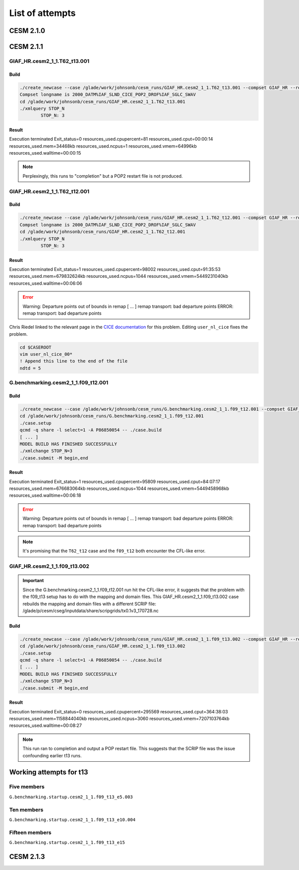 ################
List of attempts
################

CESM 2.1.0
==========

CESM 2.1.1
==========

GIAF_HR.cesm2_1_1.T62_t13.001
-----------------------------

Build
~~~~~

.. code-block::

   ./create_newcase --case /glade/work/johnsonb/cesm_runs/GIAF_HR.cesm2_1_1.T62_t13.001 --compset GIAF_HR --res T62_t13 --mach cheyenne --run-unsupported --project P86850054
   Compset longname is 2000_DATM%IAF_SLND_CICE_POP2_DROF%IAF_SGLC_SWAV
   cd /glade/work/johnsonb/cesm_runs/GIAF_HR.cesm2_1_1.T62_t13.001
   ./xmlquery STOP_N
	   STOP_N: 3

Result
~~~~~~

Execution terminated
Exit_status=0
resources_used.cpupercent=81
resources_used.cput=00:00:14
resources_used.mem=34468kb
resources_used.ncpus=1
resources_used.vmem=64996kb
resources_used.walltime=00:00:15

.. note::

   Perplexingly, this runs to "completion" but a POP2 restart file is not
   produced.

GIAF_HR.cesm2_1_1.T62_t12.001
-----------------------------

Build
~~~~~

.. code-block::

   ./create_newcase --case /glade/work/johnsonb/cesm_runs/GIAF_HR.cesm2_1_1.T62_t12.001 --compset GIAF_HR --res T62_t12 --mach cheyenne --run-unsupported --project P86850054
   Compset longname is 2000_DATM%IAF_SLND_CICE_POP2_DROF%IAF_SGLC_SWAV
   cd /glade/work/johnsonb/cesm_runs/GIAF_HR.cesm2_1_1.T62_t12.001
   ./xmlquery STOP_N
	   STOP_N: 3 

Result
~~~~~~

Execution terminated
Exit_status=1
resources_used.cpupercent=98002
resources_used.cput=91:35:53
resources_used.mem=679832624kb
resources_used.ncpus=1044
resources_used.vmem=5449231040kb
resources_used.walltime=00:06:06

.. error::

   Warning: Departure points out of bounds in remap
   [ ...  ]
   remap transport: bad departure points
   ERROR: remap transport: bad departure points

Chris Riedel linked to the relevant page in the
`CICE documentation <https://cesmcice.readthedocs.io/en/latest/users_guide/ice_troubleshoot.html>`_
for this problem. Editing ``user_nl_cice`` fixes the problem.

.. code-block::

   cd $CASEROOT
   vim user_nl_cice_00*
   ! Append this line to the end of the file
   ndtd = 5

G.benchmarking.cesm2_1_1.f09_t12.001
------------------------------------

Build
~~~~~

.. code-block::

   ./create_newcase --case /glade/work/johnsonb/cesm_runs/G.benchmarking.cesm2_1_1.f09_t12.001 --compset GIAF_HR --res f09_t12 --mach cheyenne --run-unsupported --project P86850054
   cd /glade/work/johnsonb/cesm_runs/G.benchmarking.cesm2_1_1.f09_t12.001
   ./case.setup
   qcmd -q share -l select=1 -A P86850054 -- ./case.build
   [ ... ]
   MODEL BUILD HAS FINISHED SUCCESSFULLY
   ./xmlchange STOP_N=3
   ./case.submit -M begin,end

Result
~~~~~~

Execution terminated
Exit_status=1
resources_used.cpupercent=95809
resources_used.cput=84:07:17
resources_used.mem=676683064kb
resources_used.ncpus=1044
resources_used.vmem=5449458968kb
resources_used.walltime=00:06:18

.. error::

    Warning: Departure points out of bounds in remap
    [ ...  ]
    remap transport: bad departure points
    ERROR: remap transport: bad departure points

.. note::

   It's promising that the ``T62_t12`` case and the ``f09_t12`` both encounter
   the CFL-like error.

GIAF_HR.cesm2_1_1.f09_t13.002
-----------------------------

.. important::

   Since the G.benchmarking.cesm2_1_1.f09_t12.001 run hit the CFL-like error, 
   it suggests that the problem with the f09_t13 setup has to do with the
   mapping and domain files. This GIAF_HR.cesm2_1_1.f09_t13.002 case rebuilds
   the mapping and domain files with a different SCRIP file:
   /glade/p/cesm/cseg/inputdata/share/scripgrids/tx0.1v3_170728.nc

Build
~~~~~

.. code-block::

   ./create_newcase --case /glade/work/johnsonb/cesm_runs/GIAF_HR.cesm2_1_1.f09_t13.002 --compset GIAF_HR --res f09_t13 --mach cheyenne --run-unsupported --project P86850054
   cd /glade/work/johnsonb/cesm_runs/GIAF_HR.cesm2_1_1.f09_t13.002
   ./case.setup
   qcmd -q share -l select=1 -A P86850054 -- ./case.build
   [ ... ]
   MODEL BUILD HAS FINISHED SUCCESSFULLY
   ./xmlchange STOP_N=3
   ./case.submit -M begin,end

Result
~~~~~~

Execution terminated
Exit_status=0
resources_used.cpupercent=295569
resources_used.cput=364:38:03
resources_used.mem=1158844040kb
resources_used.ncpus=3060
resources_used.vmem=7207103764kb
resources_used.walltime=00:08:27

.. note::

   This run ran to completion and output a POP restart file. This suggests that
   the SCRIP file was the issue confounding earlier t13 runs.

Working attempts for t13
========================

Five members
------------

``G.benchmarking.startup.cesm2_1_1.f09_t13_e5.003``

Ten members
-----------

``G.benchmarking.startup.cesm2_1_1.f09_t13_e10.004``


Fifteen members
---------------

``G.benchmarking.startup.cesm2_1_1.f09_t13_e15``

CESM 2.1.3
==========
